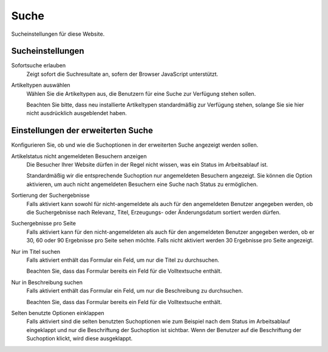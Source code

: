 Suche
=====

Sucheinstellungen für diese Website.

Sucheinstellungen
-----------------

Sofortsuche erlauben
 Zeigt sofort die Suchresultate an, sofern der Browser JavaScript unterstützt.
Artikeltypen auswählen
 Wählen Sie die Artikeltypen aus, die Benutzern für eine Suche zur Verfügung stehen sollen. 

 Beachten Sie bitte, dass neu installierte Artikeltypen standardmäßig zur Verfügung stehen, solange Sie sie hier nicht ausdrücklich ausgeblendet haben.

Einstellungen der erweiterten Suche
-----------------------------------

Konfigurieren Sie, ob und wie die Suchoptionen in der erweiterten Suche angezeigt werden sollen.

Artikelstatus nicht angemeldeten Besuchern anzeigen
 Die Besucher Ihrer Website dürfen in der Regel nicht wissen, was ein Status im Arbeitsablauf ist. 

 Standardmäßig wir die entsprechende Suchoption nur angemeldeten Besuchern angezeigt. Sie können die Option aktivieren, um auch nicht angemeldeten Besuchern eine Suche nach Status zu ermöglichen.

Sortierung der Suchergebnisse
 Falls aktiviert kann sowohl für nicht-angemeldete als auch für den angemeldeten Benutzer angegeben werden, ob die Suchergebnisse nach Relevanz, Titel, Erzeugungs- oder Änderungsdatum sortiert werden dürfen.
Suchergebnisse pro Seite
 Falls aktiviert kann für den nicht-angemeldeten als auch für den angemeldeten Benutzer angegeben werden, ob er 30, 60 oder 90 Ergebnisse pro Seite sehen möchte. Falls nicht aktiviert werden 30 Ergebnisse pro Seite angezeigt.
Nur im Titel suchen
 Falls aktiviert enthält das Formular ein Feld, um nur die Titel zu durchsuchen. 

 Beachten Sie, dass das Formular bereits ein Feld für die Volltextsuche enthält.

Nur in Beschreibung suchen
 Falls aktiviert enthält das Formular ein Feld, um nur die Beschreibung zu durchsuchen. 

 Beachten Sie, dass das Formular bereits ein Feld für die Volltextsuche enthält.

Selten benutzte Optionen einklappen
 Falls aktiviert sind die selten benutzten Suchoptionen wie zum Beispiel nach dem Status im Arbeitsablauf eingeklappt und nur die Beschriftung der Suchoption ist sichtbar. Wenn der Benutzer auf die Beschriftung der Suchoption klickt, wird diese ausgeklappt.

